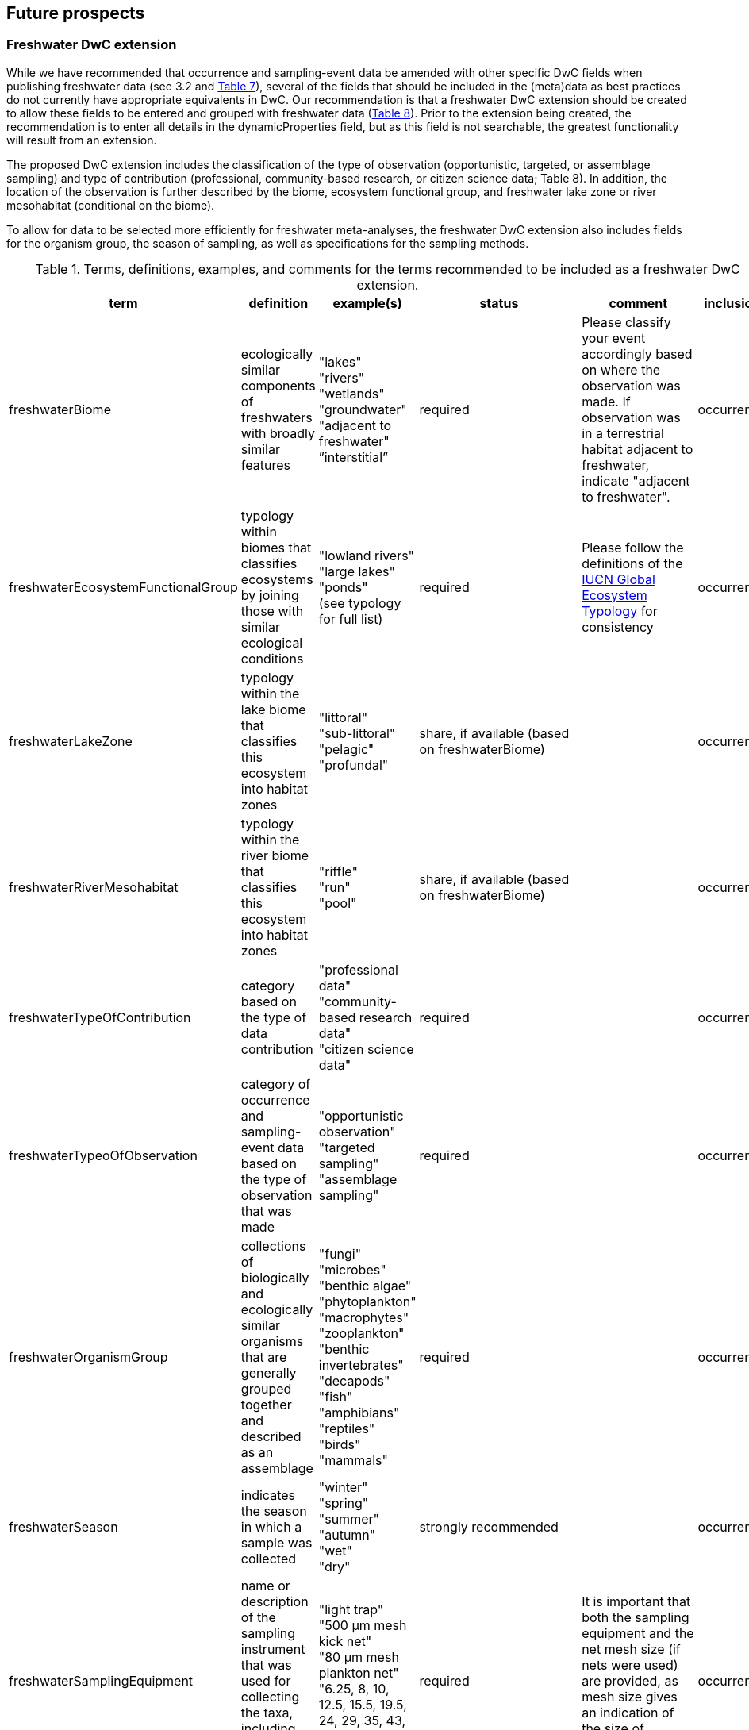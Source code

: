 == Future prospects 

=== Freshwater DwC extension

While we have recommended that occurrence and sampling-event data be amended with other specific DwC fields when publishing freshwater data (see 3.2 and <<table-07,Table 7>>), several of the fields that should be included in the (meta)data as best practices do not currently have appropriate equivalents in DwC. Our recommendation is that a freshwater DwC extension should be created to allow these fields to be entered and grouped with freshwater data (<<table-08,Table 8>>). Prior to the extension being created, the recommendation is to enter all details in the dynamicProperties field, but as this field is not searchable, the greatest functionality will result from an extension.

The proposed DwC extension includes the classification of the type of observation (opportunistic, targeted, or assemblage sampling) and type of contribution (professional, community-based research, or citizen science data; Table 8). In addition, the location of the observation is further described by the biome, ecosystem functional group, and freshwater lake zone or river mesohabitat (conditional on the biome). 

To allow for data to be selected more efficiently for freshwater meta-analyses, the freshwater DwC extension also includes fields for the organism group, the season of sampling, as well as specifications for the sampling methods.

[[table-08]]
.Terms, definitions, examples, and comments for the terms recommended to be included as a freshwater DwC extension.
[cols="%autowidth"]
|===
|term	|definition |example(s) |status |comment |inclusion

|freshwaterBiome
|ecologically similar components of freshwaters with broadly similar features
|"lakes" +
"rivers" +
"wetlands" +
"groundwater" +
"adjacent to freshwater" +
”interstitial”
|required
|Please classify your event accordingly based on where the observation was made. If observation was in a terrestrial habitat adjacent to freshwater, indicate "adjacent to freshwater".	
|occurrence

|freshwaterEcosystemFunctionalGroup
|typology within biomes that classifies ecosystems by joining those with similar ecological conditions
|"lowland rivers" +
"large lakes" +
"ponds" +
(see typology for full list)
|required
|Please follow the definitions of the https://global-ecosystems.org/[IUCN Global Ecosystem Typology^] for consistency
|occurrence

|freshwaterLakeZone
|typology within the lake biome that classifies this ecosystem into habitat zones
|"littoral" +
"sub-littoral" +
"pelagic" +
"profundal"
|share, if available (based on freshwaterBiome)
| 
|occurrence

|freshwaterRiverMesohabitat
|typology within the river biome that classifies this ecosystem into habitat zones
|"riffle" +
"run" +
"pool"
|share, if available (based on freshwaterBiome)
| 
|occurrence

|freshwaterTypeOfContribution
|category based on the type of data contribution
|"professional data" +
"community-based research data" +
"citizen science data"
|required
| 
|occurrence

|freshwaterTypeoOfObservation
|category of occurrence and sampling-event data based on the type of observation that was made
|"opportunistic observation" +
"targeted sampling" +
"assemblage sampling"
|required
| 
|occurrence

|freshwaterOrganismGroup
|collections of biologically and ecologically similar organisms that are generally grouped together and described as an assemblage
|"fungi" +
"microbes" +
"benthic algae" +
"phytoplankton" +
"macrophytes" +
"zooplankton" +
"benthic invertebrates" +
"decapods" +
"fish" +
"amphibians" +
"reptiles" +
"birds" +
"mammals"
|required
| 
|occurrence

|freshwaterSeason
|indicates the season in which a sample was collected
|"winter" +
"spring" +
"summer" +
"autumn" +
"wet" +
"dry"
|strongly recommended
| 
|occurrence

|freshwaterSamplingEquipment
|name or description of the sampling instrument that was used for collecting the taxa, including mesh sizes where applicable
|"light trap" +
"500 μm mesh kick net" +
"80 μm mesh plankton net" +
"6.25, 8, 10, 12.5, 15.5, 19.5, 24, 29, 35, 43, 55 mm mesh gill net"
|required	
|It is important that both the sampling equipment and the net mesh size (if nets were used) are provided, as mesh size gives an indication of the size of organisms retained.
|occurrence

|freshwaterSampleProcessing
|name or description of the sample processing protocol (i.e., procedures followed after sample collection to sort and identify taxa)	
|"20x microscope magnification" +
"subsampled with Marchant box until 300 organisms identified - abundance estimated based on the number of cells processed" +
"samples filtered on 45 μm pore size filter paper prior to identification" +
"samples mounted on slide and random transects identified under 500x inverted microscope until 300 individuals filaments or colonies counted and identified" +
|share, if available (based on freshwaterOrganismGroup (fungi, microbes, benthic algae, phytoplankton, zooplankton, benthic macroinvertebrates))
|Provide as much detail as possible about procedures followed in the lab to process and idenfity samples, including any sub-sampling procedures, sample treatment/staining, slide mounting, and magnifications used. If relevant, include a reference to the protocol used.
|occurrence

|===

NOTE: `pink fields indicate that you should choose either of these entries`	

=== Freshwater data tagging

Data portals such as GBIF offer a great variety of data, but still show limitations in terms of freshwater species. This relates mostly to the fact that freshwater species and freshwater datasets are not specifically tagged and therefore hard to find among millions of terrestrial and marine species and occurrence records. If looking for entire freshwater datasets (e.g. recordings of whole assemblages) this often has to be done through searching for specific freshwater species, which is a time-consuming task.

Freshwater datasets that are submitted to GBIF through a GBIF node or uploaded using htttps://www.gbif.org/ipt[GBIF Integrated Publishing Toolkit^] (IPT) software should therefore be tagged as “freshwater” to make the dataset more visible to the freshwater community. This can be done by allocating the specific dataset to the “Freshwater Network” during the publication process, after registering it with GBIF.

=== Importance of reliable taxonomy 

The use of organism names is ubiquitous in a wide range of research, environmental management and policy domains. Expert-curated taxonomic databases and tools to query these data are therefore essential for ensuring the quality of biological data. Species information systems for monitoring status and trends of biodiversity (e.g. GBIF) and those dealing with policy concerns (e.g. European Water Framework Directive, Natura 2000 species, commercial, invasive alien species and pest species) benefit from such high-quality tools and databases ensuring the interoperability of data. The last global taxonomic assessment of freshwater species dates back to the year 2008 (https://doi.org/10.1007/978-1-4020-8259-7[Balian et al. 2008^]). This http://fada.biodiversity.be/[Freshwater Animal Diversity Assessment^] (FADA) comprises a global, extensive set of taxa lists for freshwater animal groups (125,530 described species and 11,388 genera). However, these lists were never fully integrated into GBIF. As taxonomy is a living scientific discipline where new taxa are being described and existing taxa are being placed in new taxonomic positions, the FADA database is https://www.naturalsciences.be/en/science/research/biodiversity-in-a-changing-world/projects/infrafada[currently being updated^] with the ultimate goal to serve as up-to-date freshwater animal taxonomic backbone for GBIF as well as for other international infrastructures like the https://www.catalogueoflife.org[Catalogue of Life^] or the data portal of the http://www.freshwaterplatform.eu[Freshwater Information Platform^] (FIP), which is currently rebuilt as “FIPbio”.

=== Interaction and linkages between data infrastructures

Species observed in freshwaters are typically good indicators of the health/status of these ecosystems and are therefore frequently analyzed as part of ecological monitoring programs. The biodiversity data generated during such monitoring routines, in combination with data from other ecological studies in freshwaters, can form an invaluable source of information to support sustainable management and conservation of aquatic ecosystems. However, a large amount of data still remains scattered on individual researchers’ computers and institute servers as well as in different data infrastructures depending on the type of data. This has led to a variety of calls for intense freshwater data mobilization activities as well as a better and more connected infrastructure landscape where data publishing follows the FAIR Principles (e.g. https://doi.org/10.1111/conl.12771[Van Rees et al 2021^]; https://doi.org/10.1111/ele.13931[Maasri et al. 2022^]).

While findability – through capable search engines – seems to be less of a pressing issue, accessibility of data, interoperability between data infrastructures and reusability still play a major role. This guideline seeks to streamline data publication in terms of data reuse and accessibility by making them available through GBIF and by including a specific set of fields for freshwater-relevant information. Alternatively, other publishing platforms that guarantee exchange with GBIF like the data portal of the Freshwater Information Platform (FIPbio) or the South African https://freshwaterbiodiversity.org/[Freshwater Biodiversity Information System^], which both focus on freshwater data, can be used. In any case, we advise that priority be given to infrastructures that provide biogeographic information and are well-connected with GBIF, rather than using simple repositories for data publishing.

Once freshwater data can be more easily filtered within GBIF (through respective tagging of freshwater species), it will be possible to more easily assess global freshwater taxa coverage and to actually identify data and/or research gaps in freshwater biodiversity.
